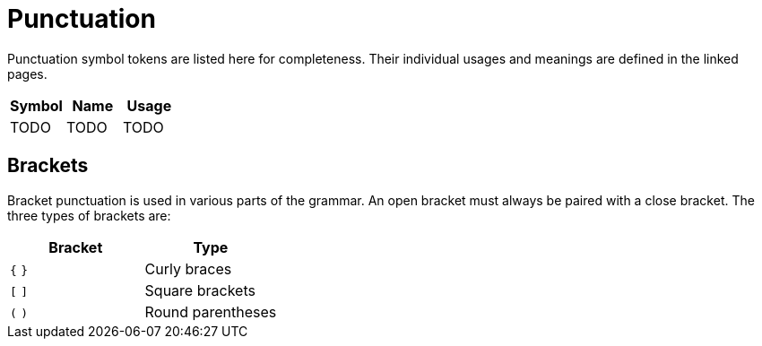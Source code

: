 # Punctuation

Punctuation symbol tokens are listed here for completeness.
Their individual usages and meanings are defined in the linked pages.

[cols="1,1,1",options="header"]
|===
| Symbol | Name | Usage
| TODO   | TODO | TODO 
|===

## Brackets

Bracket punctuation is used in various parts of the grammar.
An open bracket must always be paired with a close bracket.
The three types of brackets are:

[cols="1,1",options="header"]
|===
| Bracket | Type           
| `{` `}` | Curly braces   
| `[` `]` | Square brackets
| `(` `)` | Round parentheses    
|===
